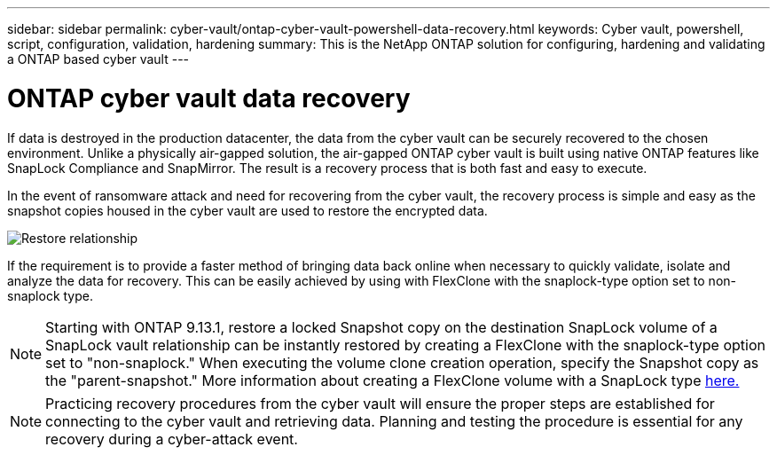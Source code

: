 ---
sidebar: sidebar
permalink: cyber-vault/ontap-cyber-vault-powershell-data-recovery.html
keywords: Cyber vault, powershell, script, configuration, validation, hardening
summary: This is the NetApp ONTAP solution for configuring, hardening and validating a ONTAP based cyber vault
---

= ONTAP cyber vault data recovery
:hardbreaks:
:nofooter:
:icons: font
:linkattrs:
:imagesdir: ../media/

[.lead]
If data is destroyed in the production datacenter, the data from the cyber vault can be securely recovered to the chosen environment. Unlike a physically air-gapped solution, the air-gapped ONTAP cyber vault is built using native ONTAP features like SnapLock Compliance and SnapMirror. The result is a recovery process that is both fast and easy to execute.

In the event of ransomware attack and need for recovering from the cyber vault, the recovery process is simple and easy as the snapshot copies housed in the cyber vault are used to restore the encrypted data.

image:ontap-cyber-vault-data-recovery.png[Restore relationship]

If the requirement is to provide a faster method of bringing data back online when necessary to quickly validate, isolate and analyze the data for recovery. This can be easily achieved by using with FlexClone with the snaplock-type option set to non-snaplock type.

[NOTE]
Starting with ONTAP 9.13.1, restore a locked Snapshot copy on the destination SnapLock volume of a SnapLock vault relationship can be instantly restored by creating a FlexClone with the snaplock-type option set to "non-snaplock." When executing the volume clone creation operation, specify the Snapshot copy as the "parent-snapshot." More information about creating a FlexClone volume with a SnapLock type link:https://docs.netapp.com/us-en/ontap/volumes/create-flexclone-task.html?q=volume+clone[here.]

[NOTE]
Practicing recovery procedures from the cyber vault will ensure the proper steps are established for connecting to the cyber vault and retrieving data. Planning and testing the procedure is essential for any recovery during a cyber-attack event.
